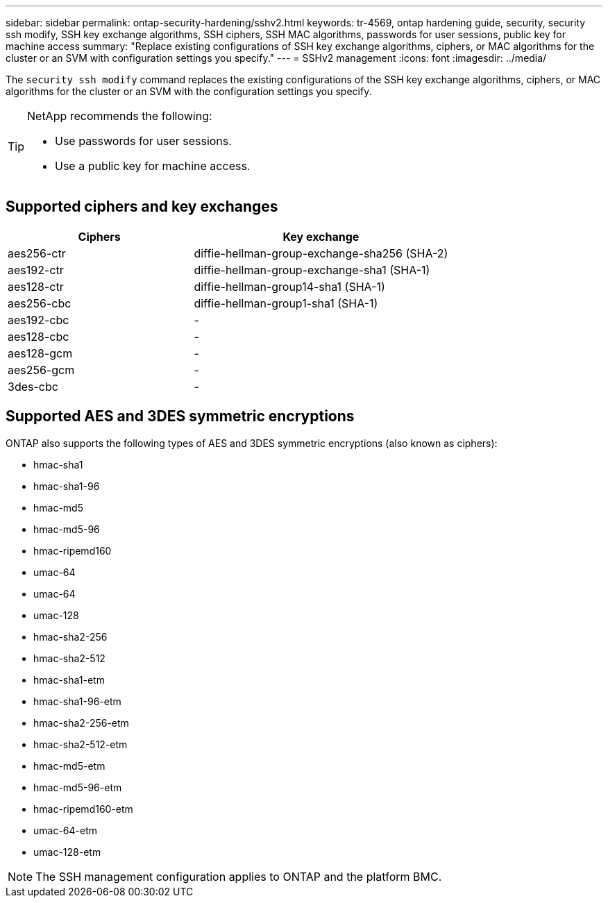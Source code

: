 ---
sidebar: sidebar
permalink: ontap-security-hardening/sshv2.html
keywords: tr-4569, ontap hardening guide, security, security ssh modify, SSH key exchange algorithms, SSH ciphers, SSH MAC algorithms, passwords for user sessions, public key for machine access
summary: "Replace existing configurations of SSH key exchange algorithms, ciphers, or MAC algorithms for the cluster or an SVM with configuration settings you specify."
---
= SSHv2 management
:icons: font
:imagesdir: ../media/

[.lead]
The `security ssh modify` command replaces the existing configurations of the SSH key exchange algorithms, ciphers, or MAC algorithms for the cluster or an SVM with the configuration settings you specify.

[TIP]
====
NetApp recommends the following:

* Use passwords for user sessions.
* Use a public key for machine access.
====

== Supported ciphers and key exchanges

[width="100%",cols="42%,58%",options="header",]
|===
|Ciphers |Key exchange
|aes256-ctr |diffie-hellman-group-exchange-sha256 (SHA-2)
|aes192-ctr |diffie-hellman-group-exchange-sha1 (SHA-1)
|aes128-ctr |diffie-hellman-group14-sha1 (SHA-1)
|aes256-cbc |diffie-hellman-group1-sha1 (SHA-1)
|aes192-cbc |-
|aes128-cbc |-
|aes128-gcm |-
|aes256-gcm |-
|3des-cbc |-
|===

== Supported AES and 3DES symmetric encryptions

ONTAP also supports the following types of AES and 3DES symmetric encryptions (also known as ciphers):

* hmac-sha1
* hmac-sha1-96
* hmac-md5
* hmac-md5-96
* hmac-ripemd160
* umac-64
* umac-64
* umac-128
* hmac-sha2-256
* hmac-sha2-512
* hmac-sha1-etm
* hmac-sha1-96-etm
* hmac-sha2-256-etm
* hmac-sha2-512-etm
* hmac-md5-etm
* hmac-md5-96-etm
* hmac-ripemd160-etm
* umac-64-etm
* umac-128-etm

NOTE: The SSH management configuration applies to ONTAP and the platform BMC.

//6-24-24 ontapdoc-1938